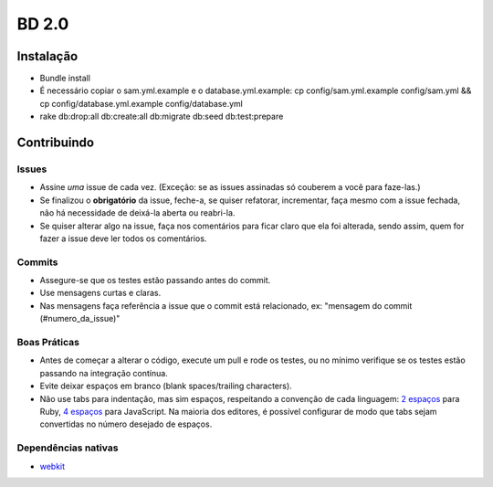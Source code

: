 BD 2.0
======

Instalação
++++++++++

- Bundle install
- É necessário copiar o sam.yml.example e o database.yml.example:
  cp config/sam.yml.example config/sam.yml &&
  cp config/database.yml.example config/database.yml
- rake db:drop:all db:create:all db:migrate db:seed db:test:prepare

Contribuindo
++++++++++++

Issues
------
- Assine *uma* issue de cada vez. (Exceção: se as issues assinadas só couberem a você para faze-las.)
- Se finalizou o **obrigatório** da issue, feche-a, se quiser refatorar, incrementar, faça mesmo com a issue fechada,
  não há necessidade de deixá-la aberta ou reabri-la.
- Se quiser alterar algo na issue, faça nos comentários para ficar claro que ela foi alterada, sendo assim,
  quem for fazer a issue deve ler todos os comentários.

Commits
-------
- Assegure-se que os testes estão passando antes do commit.
- Use mensagens curtas e claras.
- Nas mensagens faça referência a issue que o commit está relacionado, ex: "mensagem do commit (#numero_da_issue)"

Boas Práticas
-------------
- Antes de começar a alterar o código, execute um pull e rode os testes, ou no mínimo verifique se os testes estão passando na integração contínua.
- Evite deixar espaços em branco (blank spaces/trailing characters).
- Não use tabs para indentação, mas sim espaços, respeitando a convenção de cada linguagem: `2 espaços <https://github.com/nsi-iff/ruby-style-guide/tree/reduce-over-inject>`_ para Ruby, `4 espaços <http://javascript.crockford.com/code.html>`_ para JavaScript. Na maioria dos editores, é possível configurar de modo que tabs sejam convertidas no número desejado de espaços.


Dependências nativas
--------------------

- `webkit <https://github.com/thoughtbot/capybara-webkit/wiki/Installing-Qt-and-compiling-capybara-webkit>`_
